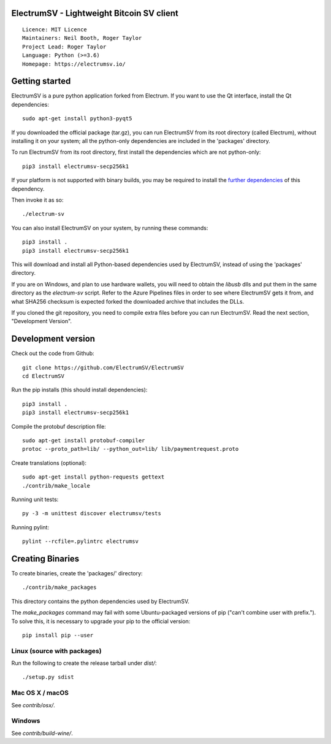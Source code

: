 ElectrumSV - Lightweight Bitcoin SV client
==========================================

::

  Licence: MIT Licence
  Maintainers: Neil Booth, Roger Taylor
  Project Lead: Roger Taylor
  Language: Python (>=3.6)
  Homepage: https://electrumsv.io/

|crowdin_badge| |azurepipeline_badge|

.. |crowdin_badge| image:: https://d322cqt584bo4o.cloudfront.net/electrumsv/localized.svg
    :target: https://crowdin.com/project/electrumsv
    :alt: Help translate ElectrumSV online \
.. |azurepipeline_badge| image:: https://dev.azure.com/electrumsv/ElectrumSV/_apis/build/status/electrumsv.electrumsv?branchName=master
    :target: https://dev.azure.com/electrumsv/ElectrumSV/_build/latest?definitionId=4&branchName=master
    :alt: Build status on Azure Pipelines

Getting started
===============

ElectrumSV is a pure python application forked from Electrum. If you want to use the
Qt interface, install the Qt dependencies::

    sudo apt-get install python3-pyqt5

If you downloaded the official package (tar.gz), you can run
ElectrumSV from its root directory (called Electrum), without installing it on your
system; all the python-only dependencies are included in the 'packages'
directory.

To run ElectrumSV from its root directory, first install the dependencies
which are not python-only::

    pip3 install electrumsv-secp256k1

If your platform is not supported with binary builds, you may be required to install the
`further dependencies <https://github.com/electrumsv/electrumsv-secp256k1>`_ of this dependency.

Then invoke it as so::

    ./electrum-sv

You can also install ElectrumSV on your system, by running these commands::

    pip3 install .
    pip3 install electrumsv-secp256k1

This will download and install all Python-based dependencies used by
ElectrumSV, instead of using the 'packages' directory.

If you are on Windows, and plan to use hardware wallets, you will need to obtain the `libusb`
dlls and put them in the same directory as the `electrum-sv` script. Refer to the Azure Pipelines
files in order to see where ElectrumSV gets it from, and what SHA256 checksum is expected forked
the downloaded archive that includes the DLLs.

If you cloned the git repository, you need to compile extra files
before you can run ElectrumSV. Read the next section, "Development
Version".


Development version
===================

Check out the code from Github::

    git clone https://github.com/ElectrumSV/ElectrumSV
    cd ElectrumSV

Run the pip installs (this should install dependencies)::

    pip3 install .
    pip3 install electrumsv-secp256k1

Compile the protobuf description file::

    sudo apt-get install protobuf-compiler
    protoc --proto_path=lib/ --python_out=lib/ lib/paymentrequest.proto

Create translations (optional)::

    sudo apt-get install python-requests gettext
    ./contrib/make_locale

Running unit tests::

    py -3 -m unittest discover electrumsv/tests

Running pylint::

    pylint --rcfile=.pylintrc electrumsv


Creating Binaries
=================


To create binaries, create the 'packages/' directory::

    ./contrib/make_packages

This directory contains the python dependencies used by ElectrumSV.

The `make_packages` command may fail with some Ubuntu-packaged versions of
pip ("can't combine user with prefix."). To solve this, it is necessary to
upgrade your pip to the official version::

    pip install pip --user


Linux (source with packages)
----------------------------

Run the following to create the release tarball under `dist/`::

    ./setup.py sdist


Mac OS X / macOS
--------

See `contrib/osx/`.


Windows
-------

See `contrib/build-wine/`.
